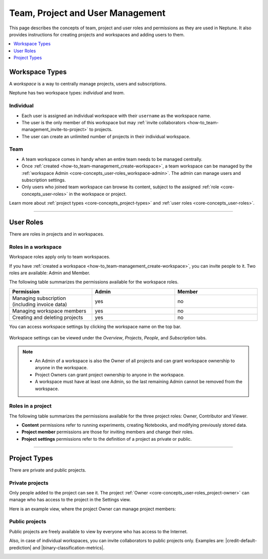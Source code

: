 Team, Project and User Management
=================================

This page describes the concepts of team, project and user roles and permissions as they are used in Neptune. It also
provides instructions for creating projects and workspaces and adding users to them.


.. contents::
    :local:
    :depth: 1
    :backlinks: top

Workspace Types
------------------

.. _core-concepts_workspace-types:

A *workspace* is a way to centrally manage projects, users and subscriptions.

Neptune has two workspace types: *individual* and *team*.

Individual
^^^^^^^^^^
* Each user is assigned an individual workspace with their ``username`` as the workspace name.
* The user is the only member of this workspace but may :ref:`invite collaborators <how-to_team-management_invite-to-project>` to projects.
* The user can create an unlimited number of projects in their individual workspace.

Team
^^^^
* A team workspace comes in handy when an entire team needs to be managed centrally.
* Once :ref:`created <how-to_team-management_create-workspace>`, a team workspace can be managed by the :ref:`workspace Admin <core-concepts_user-roles_workspace-admin>`. The admin can manage users and subscription settings.
* Only users who joined team workspace can browse its content, subject to the assigned :ref:`role <core-concepts_user-roles>` in the workspace or project.

Learn more about :ref:`project types <core-concepts_project-types>` and :ref:`user roles <core-concepts_user-roles>`.

=======

User Roles
----------
.. _core-concepts_user-roles:

There are roles in projects and in workspaces.


Roles in a workspace
^^^^^^^^^^^^^^^^^^^^

Workspace roles apply only to team workspaces.

.. _core-concepts_user-roles_workspace-admin:

If you have :ref:`created a workspace <how-to_team-management_create-workspace>`,
you can invite people to it. Two roles are available: Admin and Member.

The following table summarizes the permissions available for the workspace roles.

.. csv-table::
   :header: "Permission","Admin","Member"
   :widths: 20, 20, 20

      Managing subscription (including invoice data),yes,no
      Managing workspace members,yes,no
      Creating and deleting projects,yes,no


You can access workspace settings by clicking the workspace name on the top bar.

.. figure:: ../../_static/images/core-concepts/workspace-settings.png
   :target: ../../_static/images/core-concepts/workspace-settings.png
   :alt: workspace settings button

Workspace settings can be viewed under the *Overview*, *Projects*, *People*, and *Subscription* tabs.

.. figure:: ../../_static/images/core-concepts/workspace-settings-tabs.png
   :target: ../../_static/images/core-concepts/workspace-settings-tabs.png
   :alt: workspace settings tabs

.. note::

    - An Admin of a workspace is also the Owner of all projects and can grant workspace ownership to anyone in the workspace.
    - Project Owners can grant project ownership to anyone in the workspace.
    - A workspace must have at least one Admin, so the last remaining Admin cannot be removed from the workspace.

Roles in a project
^^^^^^^^^^^^^^^^^^
.. _core-concepts_user-roles_project-owner:

The following table summarizes the permissions available for the three project roles: Owner, Contributor and Viewer.

- **Content** permissions refer to running experiments, creating Notebooks, and modifying previously stored data.
- **Project member** permissions are those for inviting members and change their roles.
- **Project settings** permissions refer to the definition of a project as private or public.

.. csv-table::
   :header: "Permission","Owner","Contributor","Viewer"
   :widths: 25, 15, 15, 15
   :delim: #

      Viewing project content#yes#yes#yes
      Editing project content#yes#yes#no
      Viewing project members#yes#yes#yes
      Editing project members#yes#no#no
      Viewing or editing of project settings and properties#yes#no#no

====


Project Types
-------------
.. _core-concepts_project-types:

There are private and public projects.

Private projects
^^^^^^^^^^^^^^^^
Only people added to the project can see it. The project :ref:`Owner <core-concepts_user-roles_project-owner>` can manage who has access to the project in the Settings view.

Here is an example view, where the project Owner can manage project members:

.. image:: ../../_static/images/how-to/team-management/invite-to-project.png
   :target: ../../_static/images/how-to/team-management/invite-to-project.pn
   :alt: Invite user to the project

Public projects
^^^^^^^^^^^^^^^
Public projects are freely available to view by everyone who has access to the Internet.

Also, in case of individual workspaces, you can invite collaborators to public projects only.
Examples are: |credit-default-prediction| and |binary-classification-metrics|.

.. External links

.. |credit-default-prediction| raw:: html

    <a href="https://ui.neptune.ai/neptune-ai/credit-default-prediction" target="_blank">Credit default prediction</a>


.. |binary-classification-metrics| raw:: html

    <a href="https://ui.neptune.ai/neptune-ai/binary-classification-metrics" target="_blank">Binary classification metrics</a>

.. _how-to_team-management_create-workspace:




